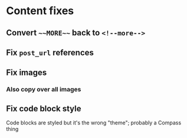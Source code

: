
* Content fixes

** Convert ~~~MORE~~~ back to ~<!--more-->~

** Fix ~post_url~ references

** Fix images

*** Also copy over all images

** Fix code block style

Code blocks are styled but it's the wrong "theme"; probably a Compass thing
